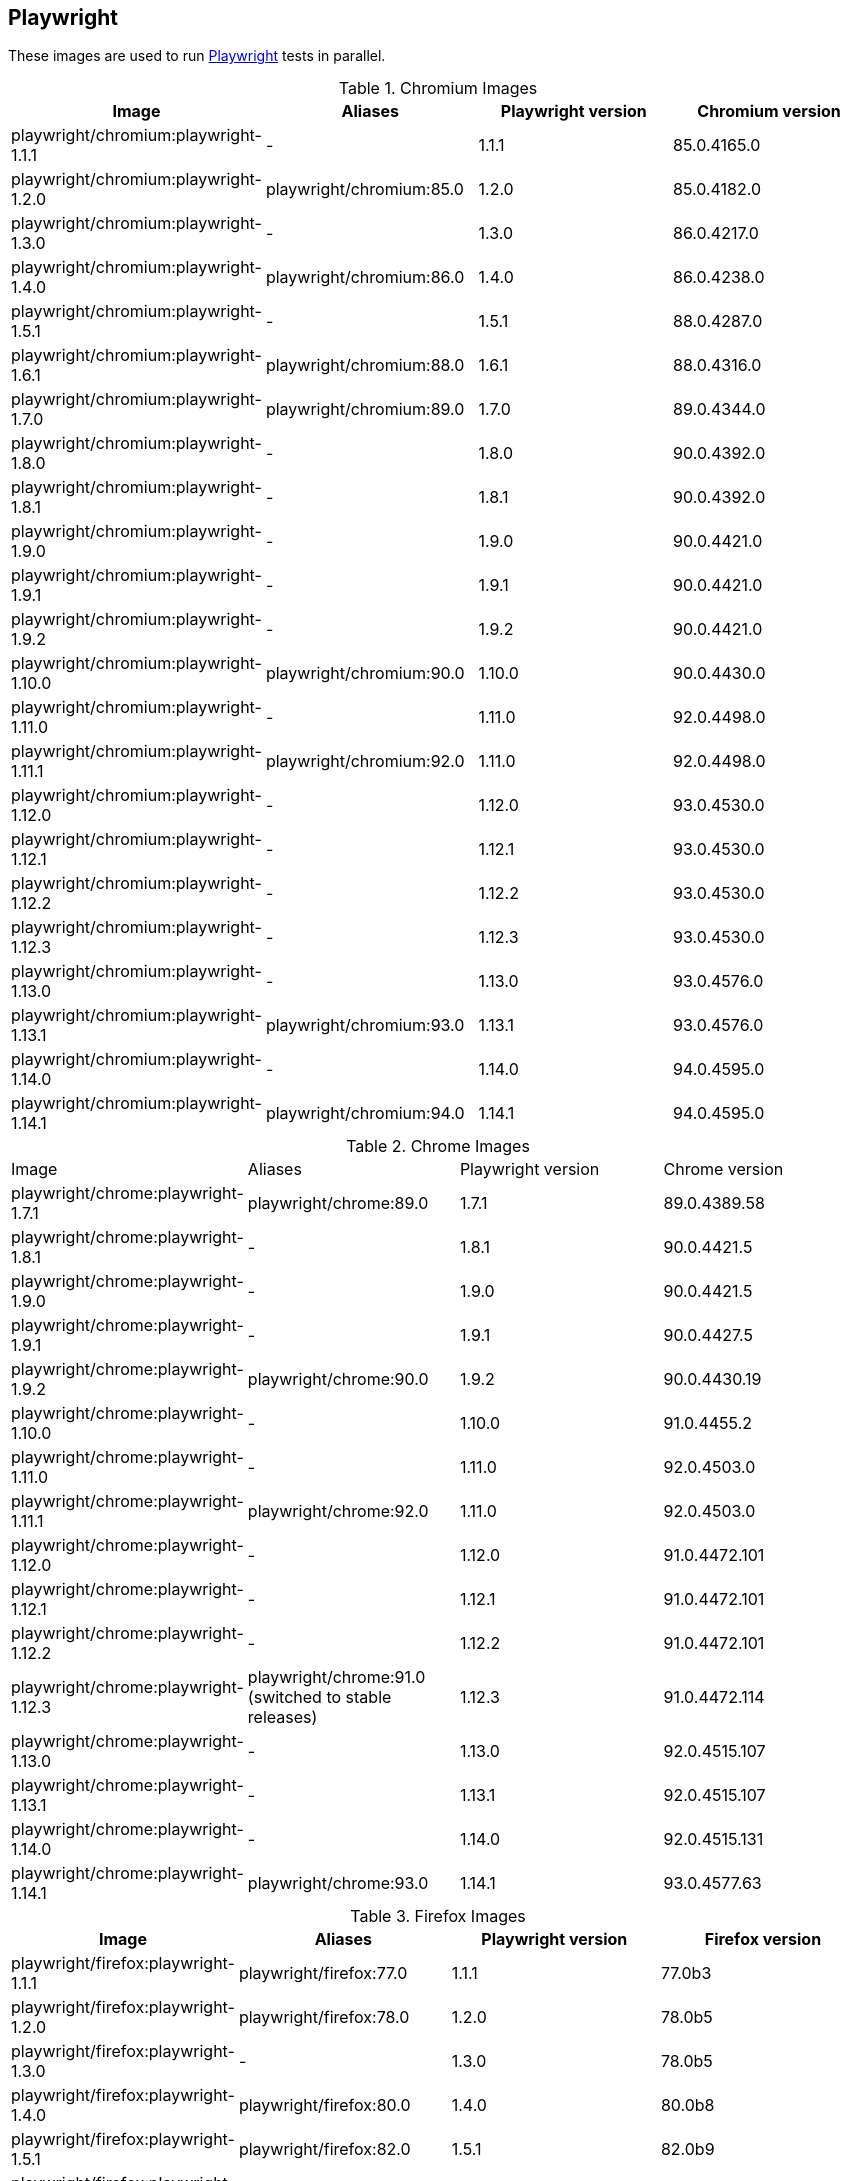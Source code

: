 == Playwright

These images are used to run https://github.com/microsoft/playwright[Playwright] tests in parallel.

.Chromium Images
|===
| Image | Aliases | Playwright version | Chromium version

| playwright/chromium:playwright-1.1.1 | - | 1.1.1 | 85.0.4165.0
| playwright/chromium:playwright-1.2.0 | playwright/chromium:85.0 | 1.2.0 | 85.0.4182.0
| playwright/chromium:playwright-1.3.0 | - | 1.3.0 | 86.0.4217.0
| playwright/chromium:playwright-1.4.0 | playwright/chromium:86.0 | 1.4.0 | 86.0.4238.0
| playwright/chromium:playwright-1.5.1 | - | 1.5.1 | 88.0.4287.0
| playwright/chromium:playwright-1.6.1 | playwright/chromium:88.0 | 1.6.1 | 88.0.4316.0
| playwright/chromium:playwright-1.7.0 | playwright/chromium:89.0 | 1.7.0 | 89.0.4344.0
| playwright/chromium:playwright-1.8.0 | - | 1.8.0 | 90.0.4392.0
| playwright/chromium:playwright-1.8.1 | - | 1.8.1 | 90.0.4392.0
| playwright/chromium:playwright-1.9.0 | - | 1.9.0 | 90.0.4421.0
| playwright/chromium:playwright-1.9.1 | - | 1.9.1 | 90.0.4421.0
| playwright/chromium:playwright-1.9.2 | - | 1.9.2 | 90.0.4421.0
| playwright/chromium:playwright-1.10.0 | playwright/chromium:90.0 | 1.10.0 | 90.0.4430.0
| playwright/chromium:playwright-1.11.0 | - | 1.11.0 | 92.0.4498.0
| playwright/chromium:playwright-1.11.1 | playwright/chromium:92.0 | 1.11.0 | 92.0.4498.0
| playwright/chromium:playwright-1.12.0 | - | 1.12.0 | 93.0.4530.0
| playwright/chromium:playwright-1.12.1 | - | 1.12.1 | 93.0.4530.0
| playwright/chromium:playwright-1.12.2 | - | 1.12.2 | 93.0.4530.0
| playwright/chromium:playwright-1.12.3 | - | 1.12.3 | 93.0.4530.0
| playwright/chromium:playwright-1.13.0 | - | 1.13.0 | 93.0.4576.0
| playwright/chromium:playwright-1.13.1 | playwright/chromium:93.0 | 1.13.1 | 93.0.4576.0
| playwright/chromium:playwright-1.14.0 | - | 1.14.0 | 94.0.4595.0
| playwright/chromium:playwright-1.14.1 | playwright/chromium:94.0 | 1.14.1 | 94.0.4595.0
|===

.Chrome Images
|===
| Image | Aliases | Playwright version | Chrome version
| playwright/chrome:playwright-1.7.1 | playwright/chrome:89.0 | 1.7.1 | 89.0.4389.58
| playwright/chrome:playwright-1.8.1 | - | 1.8.1 | 90.0.4421.5
| playwright/chrome:playwright-1.9.0 | - | 1.9.0 | 90.0.4421.5
| playwright/chrome:playwright-1.9.1 | - | 1.9.1 | 90.0.4427.5
| playwright/chrome:playwright-1.9.2 | playwright/chrome:90.0 | 1.9.2 | 90.0.4430.19
| playwright/chrome:playwright-1.10.0 | - | 1.10.0 | 91.0.4455.2
| playwright/chrome:playwright-1.11.0 | - | 1.11.0 | 92.0.4503.0
| playwright/chrome:playwright-1.11.1 | playwright/chrome:92.0 | 1.11.0 | 92.0.4503.0
| playwright/chrome:playwright-1.12.0 | - | 1.12.0 | 91.0.4472.101
| playwright/chrome:playwright-1.12.1 | - | 1.12.1 | 91.0.4472.101
| playwright/chrome:playwright-1.12.2 | - | 1.12.2 | 91.0.4472.101
| playwright/chrome:playwright-1.12.3 | playwright/chrome:91.0 (switched to stable releases) | 1.12.3 | 91.0.4472.114
| playwright/chrome:playwright-1.13.0 | - | 1.13.0 | 92.0.4515.107
| playwright/chrome:playwright-1.13.1 | - | 1.13.1 | 92.0.4515.107
| playwright/chrome:playwright-1.14.0 | - | 1.14.0 | 92.0.4515.131
| playwright/chrome:playwright-1.14.1 | playwright/chrome:93.0 | 1.14.1 | 93.0.4577.63
|===

.Firefox Images
|===
| Image | Aliases | Playwright version | Firefox version

| playwright/firefox:playwright-1.1.1 | playwright/firefox:77.0 | 1.1.1 | 77.0b3
| playwright/firefox:playwright-1.2.0 | playwright/firefox:78.0 | 1.2.0 | 78.0b5
| playwright/firefox:playwright-1.3.0 | - | 1.3.0 | 78.0b5
| playwright/firefox:playwright-1.4.0 | playwright/firefox:80.0 | 1.4.0 | 80.0b8
| playwright/firefox:playwright-1.5.1 | playwright/firefox:82.0 | 1.5.1 | 82.0b9
| playwright/firefox:playwright-1.6.1 | playwright/firefox:83.0 | 1.6.1 | 83.0b8
| playwright/firefox:playwright-1.7.0 | playwright/firefox:84.0 | 1.7.0 | 84.0b9
| playwright/firefox:playwright-1.8.0 | - | 1.8.0 | 85.0b5
| playwright/firefox:playwright-1.8.1 | playwright/firefox:85.0 | 1.8.1 | 85.0b5
| playwright/firefox:playwright-1.9.0 | - | 1.9.0 | 86.0b10
| playwright/firefox:playwright-1.9.1 | - | 1.9.1 | 86.0b10
| playwright/firefox:playwright-1.9.2 | playwright/firefox:86.0 | 1.9.2 | 86.0b10
| playwright/firefox:playwright-1.10.0 | playwright/firefox:87.0 | 1.10.0 | 87.0b10
| playwright/firefox:playwright-1.11.0 | - | 1.11.0 | 89.0b6
| playwright/firefox:playwright-1.11.1 | - | 1.11.0 | 89.0b6
| playwright/firefox:playwright-1.12.0 | - | 1.12.0 | 89.0
| playwright/firefox:playwright-1.12.1 | - | 1.12.1 | 89.0
| playwright/firefox:playwright-1.12.2 | - | 1.12.2 | 89.0
| playwright/firefox:playwright-1.12.3 | playwright/firefox:89.0 | 1.12.3 | 89.0
| playwright/firefox:playwright-1.13.0 | - | 1.13.0 | 90.0
| playwright/firefox:playwright-1.13.1 | playwright/firefox:90.0 | 1.13.1 | 90.0
| playwright/firefox:playwright-1.14.0 | - | 1.14.0 | 91.0
| playwright/firefox:playwright-1.14.1 | playwright/firefox:91.0 | 1.14.1 | 91.0
|===

.Webkit (Safari Desktop) Images
|===
| Image | Aliases | Playwright version | Safari version

| playwright/webkit:playwright-1.1.1 | - | 1.1.1 | 13.2
| playwright/webkit:playwright-1.2.0 | playwright/webkit:13.2 | 1.2.0 | 14.0
| playwright/webkit:playwright-1.3.0 | - | 1.3.0 | 14.0
| playwright/webkit:playwright-1.4.0 | - | 1.4.0 | 14.0
| playwright/webkit:playwright-1.5.1 | - | 1.5.1 | 14.0
| playwright/webkit:playwright-1.6.1 | playwright/webkit:14.0 | 1.6.1 | 14.0
| playwright/webkit:playwright-1.7.0 | - | 1.7.0 | 14.1
| playwright/webkit:playwright-1.8.0 | - | 1.8.0 | 14.1
| playwright/webkit:playwright-1.8.1 | - | 1.8.1 | 14.1
| playwright/webkit:playwright-1.9.0 | - | 1.9.0 | 14.1
| playwright/webkit:playwright-1.9.1 | - | 1.9.1 | 14.1
| playwright/webkit:playwright-1.9.2 | playwright/webkit:14.1 | 1.9.2 | 14.1
| playwright/webkit:playwright-1.10.0 | - | 1.10.0 | 14.2
| playwright/webkit:playwright-1.11.0 | - | 1.11.0 | 14.2
| playwright/webkit:playwright-1.11.1 | - | 1.11.0 | 14.2
| playwright/webkit:playwright-1.12.0 | - | 1.12.0 | 14.2
| playwright/webkit:playwright-1.12.1 | - | 1.12.1 | 14.2
| playwright/webkit:playwright-1.12.2 | - | 1.12.2 | 14.2
| playwright/webkit:playwright-1.12.3 | - | 1.12.3 | 14.2
| playwright/webkit:playwright-1.13.0 | - | 1.13.0 | 14.2
| playwright/webkit:playwright-1.13.1 | playwright/webkit:14.2 | 1.13.1 | 14.2
| playwright/webkit:playwright-1.14.0 | - | 1.14.0 | 15.0
| playwright/webkit:playwright-1.14.1 | playwright/webkit:15.0 | 1.14.1 | 15.0
|===
